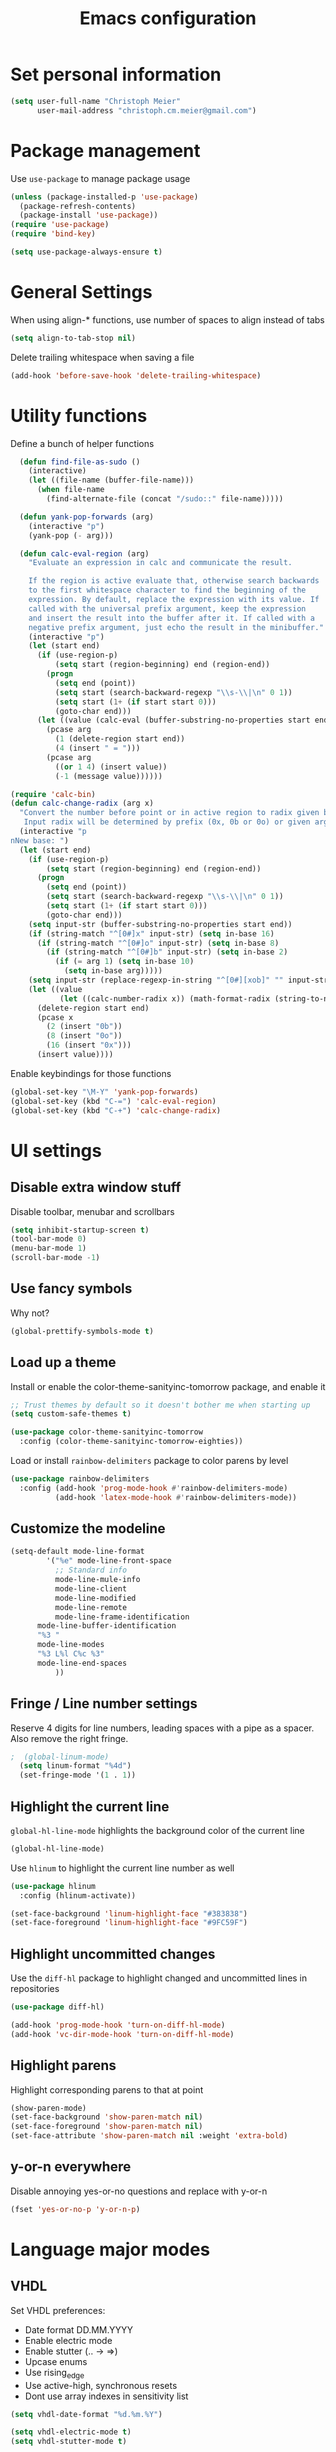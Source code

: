 #+TITLE: Emacs configuration

* Set personal information

#+BEGIN_SRC emacs-lisp
  (setq user-full-name "Christoph Meier"
        user-mail-address "christoph.cm.meier@gmail.com")
#+END_SRC
* Package management

Use =use-package= to manage package usage

#+BEGIN_SRC emacs-lisp
  (unless (package-installed-p 'use-package)
    (package-refresh-contents)
    (package-install 'use-package))
  (require 'use-package)
  (require 'bind-key)

  (setq use-package-always-ensure t)
#+END_SRC
* General Settings
  When using align-* functions, use number of spaces to align instead of tabs

  #+BEGIN_SRC emacs-lisp
    (setq align-to-tab-stop nil)
  #+END_SRC

  Delete trailing whitespace when saving a file

  #+BEGIN_SRC emacs-lisp
    (add-hook 'before-save-hook 'delete-trailing-whitespace)
  #+END_SRC
* Utility functions

Define a bunch of helper functions

#+BEGIN_SRC emacs-lisp
    (defun find-file-as-sudo ()
      (interactive)
      (let ((file-name (buffer-file-name)))
        (when file-name
          (find-alternate-file (concat "/sudo::" file-name)))))

    (defun yank-pop-forwards (arg)
      (interactive "p")
      (yank-pop (- arg)))

    (defun calc-eval-region (arg)
      "Evaluate an expression in calc and communicate the result.

      If the region is active evaluate that, otherwise search backwards
      to the first whitespace character to find the beginning of the
      expression. By default, replace the expression with its value. If
      called with the universal prefix argument, keep the expression
      and insert the result into the buffer after it. If called with a
      negative prefix argument, just echo the result in the minibuffer."
      (interactive "p")
      (let (start end)
        (if (use-region-p)
            (setq start (region-beginning) end (region-end))
          (progn
            (setq end (point))
            (setq start (search-backward-regexp "\\s-\\|\n" 0 1))
            (setq start (1+ (if start start 0)))
            (goto-char end)))
        (let ((value (calc-eval (buffer-substring-no-properties start end))))
          (pcase arg
            (1 (delete-region start end))
            (4 (insert " = ")))
          (pcase arg
            ((or 1 4) (insert value))
            (-1 (message value))))))

  (require 'calc-bin)
  (defun calc-change-radix (arg x)
    "Convert the number before point or in active region to radix given by user.
     Input radix will be determined by prefix (0x, 0b or 0o) or given arg."
    (interactive "p
  nNew base: ")
    (let (start end)
      (if (use-region-p)
          (setq start (region-beginning) end (region-end))
        (progn
          (setq end (point))
          (setq start (search-backward-regexp "\\s-\\|\n" 0 1))
          (setq start (1+ (if start start 0)))
          (goto-char end)))
      (setq input-str (buffer-substring-no-properties start end))
      (if (string-match "^[0#]x" input-str) (setq in-base 16)
        (if (string-match "^[0#]o" input-str) (setq in-base 8)
          (if (string-match "^[0#]b" input-str) (setq in-base 2)
            (if (= arg 1) (setq in-base 10)
              (setq in-base arg)))))
      (setq input-str (replace-regexp-in-string "^[0#][xob]" "" input-str))
      (let ((value
             (let ((calc-number-radix x)) (math-format-radix (string-to-number input-str in-base)))))
        (delete-region start end)
        (pcase x
          (2 (insert "0b"))
          (8 (insert "0o"))
          (16 (insert "0x")))
        (insert value))))
#+END_SRC

Enable keybindings for those functions

#+BEGIN_SRC emacs-lisp
  (global-set-key "\M-Y" 'yank-pop-forwards)
  (global-set-key (kbd "C-=") 'calc-eval-region)
  (global-set-key (kbd "C-+") 'calc-change-radix)
#+END_SRC
* UI settings
** Disable extra window stuff

Disable toolbar, menubar and scrollbars

#+BEGIN_SRC emacs-lisp
  (setq inhibit-startup-screen t)
  (tool-bar-mode 0)
  (menu-bar-mode 1)
  (scroll-bar-mode -1)
#+END_SRC
** Use fancy symbols

Why not?

#+BEGIN_SRC emacs-lisp
  (global-prettify-symbols-mode t)
#+END_SRC
** Load up a theme

Install or enable the color-theme-sanityinc-tomorrow package, and enable it

#+BEGIN_SRC emacs-lisp
  ;; Trust themes by default so it doesn't bother me when starting up
  (setq custom-safe-themes t)

  (use-package color-theme-sanityinc-tomorrow
    :config (color-theme-sanityinc-tomorrow-eighties))
#+END_SRC

Load or install =rainbow-delimiters= package to color parens by level

#+BEGIN_SRC emacs-lisp
  (use-package rainbow-delimiters
    :config (add-hook 'prog-mode-hook #'rainbow-delimiters-mode)
            (add-hook 'latex-mode-hook #'rainbow-delimiters-mode))
#+END_SRC
** Customize the modeline
   #+BEGIN_SRC emacs-lisp
     (setq-default mode-line-format
      	     '("%e" mode-line-front-space
      	       ;; Standard info
      	       mode-line-mule-info
      	       mode-line-client
      	       mode-line-modified
      	       mode-line-remote
      	       mode-line-frame-identification
   	       mode-line-buffer-identification
   	       "%3 "
   	       mode-line-modes
   	       "%3 L%l C%c %3"
   	       mode-line-end-spaces
      	       ))
   #+END_SRC
** Fringe / Line number settings

Reserve 4 digits for line numbers, leading spaces with a pipe
as a spacer. Also remove the right fringe.

#+BEGIN_SRC emacs-lisp
;  (global-linum-mode)
  (setq linum-format "%4d")
  (set-fringe-mode '(1 . 1))
#+END_SRC
** Highlight the current line

=global-hl-line-mode= highlights the background color of the current line

#+BEGIN_SRC emacs-lisp
  (global-hl-line-mode)
#+END_SRC

Use =hlinum= to highlight the current line number as well

#+BEGIN_SRC emacs-lisp
  (use-package hlinum
    :config (hlinum-activate))

  (set-face-background 'linum-highlight-face "#383838")
  (set-face-foreground 'linum-highlight-face "#9FC59F")
#+END_SRC
** Highlight uncommitted changes

Use the =diff-hl= package to highlight changed and uncommitted
lines in repositories

#+BEGIN_SRC emacs-lisp
  (use-package diff-hl)

  (add-hook 'prog-mode-hook 'turn-on-diff-hl-mode)
  (add-hook 'vc-dir-mode-hook 'turn-on-diff-hl-mode)
#+END_SRC
** Highlight parens
Highlight corresponding parens to that at point

#+BEGIN_SRC emacs-lisp
  (show-paren-mode)
  (set-face-background 'show-paren-match nil)
  (set-face-foreground 'show-paren-match nil)
  (set-face-attribute 'show-paren-match nil :weight 'extra-bold)
#+END_SRC
** y-or-n everywhere

Disable annoying yes-or-no questions and replace with y-or-n

#+BEGIN_SRC emacs-lisp
  (fset 'yes-or-no-p 'y-or-n-p)
#+END_SRC
* Language major modes
** VHDL

Set VHDL preferences:
 - Date format DD.MM.YYYY
 - Enable electric mode
 - Enable stutter (.. -> =>)
 - Upcase enums
 - Use rising_edge
 - Use active-high, synchronous resets
 - Dont use array indexes in sensitivity list

#+BEGIN_SRC emacs-lisp
  (setq vhdl-date-format "%d.%m.%Y")

  (setq vhdl-electric-mode t)
  (setq vhdl-stutter-mode t)

  (setq vhdl-upper-case-enum-values t)

  ; Template settings
  (setq vhdl-clock-edge-condition (quote function))
  (setq vhdl-reset-active-high t)
  (setq vhdl-reset-kind (quote sync))

  ; Sensitivity list
  (setq vhdl-array-index-record-field-in-sensitivity-list nil)
#+END_SRC
** Python

Use elpy for python editing. This includes useful command such as C-c C-d, which opens the documentation for the
function at point.

#+BEGIN_SRC emacs-lisp
  (use-package elpy
    :config (elpy-enable))

#+END_SRC


Use pyenv
#+BEGIN_SRC emacs-lisp
  (use-package pyenv-mode
    :init
    (setenv "WORKON_HOME" "D:/ProgramData/Miniconda3/envs")
    :config
    (pyenv-mode))

#+END_SRC


Use iPython as interpreter
#+BEGIN_SRC emacs-lisp
  (setq python-shell-interpreter "ipython"
    python-shell-interpreter-arg "-i")
#+END_SRC
** Latex

Get auctex and enable spellchecking in tex files

#+BEGIN_SRC emacs-lisp
  (use-package tex-site
    :ensure auctex)
  (use-package latex-preview-pane)
  (add-hook 'tex-mode-hook
            #'(lamba () (setq ispell-parser 'tex)))
#+END_SRC

Enable call to Nomenclature first when compiling Latex

#+BEGIN_SRC emacs-lisp
  (eval-after-load "tex"
    '(add-to-list 'TeX-command-list
                  '("Nomenclature" "makeindex %s.nlo -s nomentbl.ist -o %s.nls"
                    (lambda (name command file)
                      (TeX-run-compile name command file)
                      (TeX-process-set-variable file 'TeX-command-next TeX-command-default))
                    nil t :help "Create nomenclature file")))
#+END_SRC

Automatically parse file after writing it

#+BEGIN_SRC emacs-lisp
  (setq TeX-auto-save t)
  (setq TeX-parse-self t)
#+END_SRC

Always use =pdflatex= when compiling Latex documents.

#+BEGIN_SRC emacs-lisp
  (setq TeX-PDF-mode t)
#+END_SRC

Enable math handling and always set the current file as the main one.

#+BEGIN_SRC emacs-lisp
   (add-hook 'LaTeX-mode-hook
            (lambda ()
              (LaTeX-math-mode)
              (setq TeX-master nil)))
#+END_SRC

Set the default PDF reader to SumatraPDF

#+BEGIN_SRC emacs-lisp
  (setq TeX-view-style (quote (("^epsf$" "SumatraPDF.exe %f") ("." "yap -1 %dS %d"))))
#+END_SRC

Setup for Sumatra-Syncview

#+BEGIN_SRC emacs-lisp
  (setq TeX-output-view-style
      (quote
       (("^dvi$" "^pstricks$\\|^pst-\\|^psfrag$" "dvips %d -o && start %f")
        ("^dvi$" "." "yap -1 %dS %d")
        ("^pdf$" "." "SumatraPDF.exe -reuse-instance %o")
        ("^html?$" "." "start %o"))))
#+END_SRC
** Text

Turn on auto-fill for text modes

#+BEGIN_SRC emacs-lisp
  (setq-default fill-column 120)
  (add-hook 'text-mode-hook 'turn-on-auto-fill)
  (setq paragraph-start "\f\\|[ \t]*$\\|[ \t]*[-+*] ")
#+END_SRC
** Tcl
   #+BEGIN_SRC emacs-lisp
     (add-to-list 'auto-mode-alist '("\\.do\\'" . tcl-mode))
     (add-to-list 'auto-mode-alist '("\\.sdc\\'" . tcl-mode))
   #+END_SRC
** Arduino

Install and use =arduino-mode= package

#+BEGIN_SRC emacs-lisp
;;  (use-package arduino-mode)
#+END_SRC
** Web
   #+BEGIN_SRC emacs-lisp
     (use-package web-mode)
   #+END_SRC
** Additional modes

Additional, rarely used modes

#+BEGIN_SRC emacs-lisp
  (use-package dts-mode)
  (use-package csv-mode)
#+END_SRC
* Org-Mode settings
** General
   In general, org-files are placed in the nextcloud to keep them synced across devices

   #+BEGIN_SRC emacs-lisp
     (setq org-directory "~/org")
   #+END_SRC
** Org Agenda & Capture
   Define TODO keywords

   #+BEGIN_SRC emacs-lisp
     (setq org-todo-keywords
	   '((sequence "TODO(t)" "STARTED(s)" "REJECTED(r)" "DONE(d)")))

     (setq org-todo-keyword-faces
	   '(("TODO" . org-warning)
	     ("STARTED" . "green")
	     ("REJECTED" . (:foreground "red" :weight bold))
	     ("DONE" . (:foreground "green" :weight bold))
	     ))
   #+END_SRC

   Set a global key to quickly take notes, todos, etc. Every capture will be stored in ~/org/org.org. See below for some
   information on how to add recurring tasks etc.

   #+BEGIN_SRC emacs-lisp
	       (global-set-key (kbd "C-c c") 'org-capture)

	       (setq org-capture-templates
		     '(("t" "Task" entry (file+headline "~/org.org" "Tasks")
			"* TODO %^{Title}\n  SCHEDULED: %^{Schedule}t\n\n  %?\n\n  %i\n")
		       ("n" "Note" entry (file+headline "~/org.org" "Notes")
			"* Note: %^{Title}\n  %?\n  %i\n")
		       ("s" "Stuff" entry (file+headline "~/org.org" "Stuff")
			"* %^{Title}\n\n  %i\n  %?\n")))
   #+END_SRC

   To add a recurring task, use the task template and add a "repeater". This can be yearly, monthly, weekly, daily and
   hourly, using the y/w/m/d/h letters. To add an earlier reminder, add a second identifier after the repeater.

   #+BEGIN_SRC org
     ** TODO Weekly Status report!
        SCHEDULED: <2017-09-29 Fri +1w -3d>
   #+END_SRC

   Org agenda shows TODO tasks, appointments, etc. It loads this information from the master org-file in
   ~/org.org. C-c a can be used to see this week's overview. To see an overview over all TODOs in that file, use
   C-c t.

   #+BEGIN_SRC emacs-lisp
     (setq org-agenda-files '("~/org.org"))

     (global-set-key (kbd "C-c a") 'org-agenda-list)
     (global-set-key (kbd "C-c t") 'org-todo-list)
   #+END_SRC

** Display preferences

Enable pretty bullets instead of asterisks

#+BEGIN_SRC emacs-lisp
  (use-package org-bullets
    :config   (add-hook 'org-mode-hook
                        (lambda ()
                          (org-bullets-mode t))))
#+END_SRC

Use syntax highlighting in source code blocks and make TAB behave like the corresponding major mode

#+BEGIN_SRC emacs-lisp
  (setq org-src-fontify-natively t)
  (setq org-src-tab-acts-natively t)
#+END_SRC

Use the current window instead of a new one for code editing

#+BEGIN_SRC emacs-lisp
  (setq org-src-window-setup 'current-window)
#+END_SRC
** Exporting

Fix sub/superscripts

#+BEGIN_SRC emacs-lisp
  (setq org-export-with-sub-superscripts '{})
#+END_SRC

Allow =babel= to evaluate code of given languages, don't ask before eval

#+BEGIN_SRC emacs-lisp
  (org-babel-do-load-languages
   'org-babel-load-languages
   '((emacs-lisp . t)
     (dot . t)
     (python . t)
     (matlab . t)
     (makefile . t)
     (gnuplot . t)))

  (setq org-confirm-babel-evaluate nil)
#+END_SRC

Associate the "dot" language with the =graphviz-dot= major mode

#+BEGIN_SRC emacs-lisp
  (use-package graphviz-dot-mode)
  (add-to-list 'org-src-lang-modes '("dot" . graphviz-dot))
#+END_SRC

Enable smart quotes for exporting

#+BEGIN_SRC emacs-lisp
  (setq org-export-with-smart-quotes t)
#+END_SRC

*** Reveal.js

    Enable and configure exporter for reveal.js (presentation framework). This needs internet access.
    For local support, download a copy of the reveal.js source and point org-reveal-root to it

    #+BEGIN_SRC emacs-lisp
      (use-package ox-reveal)

      (setq org-reveal-root "http://cdn.jsdelivr.net/reveal.js/3.0.0/")
      (setq org-reveal-mathjax t)

      (use-package htmlize)
    #+END_SRC
*** HTML

Don't include footer in HTML exports

#+BEGIN_SRC emacs-lisp
  (setq org-html-postamble nil)
#+END_SRC
*** PDF

Enable creation of PDFs with syntax-highlighted code blocks using the =minted= package.
This needs access to shell commands when exporting

#+BEGIN_SRC emacs-lisp
;  (setq org-latex-pdf-process
;        '("pdflatex -shell-escape -interaction nonstopmode -output-directory %o %f"
;          "pdflatex -shell-escape -interaction nonstopmode -output-directory %o %f"
;          "pdflatex -shell-escape -interaction nonstopmode -output-directory %o %f"))
#+END_SRC

Include minted package in Latex exports

#+BEGIN_SRC emacs-lisp
;  (add-to-list 'org-latex-packages-alist '("" "minted"))
;  (setq org-latex-listings 'minted)
#+END_SRC
*** Bootstrap

    Get exporter for Twitter Bootstrap (fancy HTML)

    #+BEGIN_SRC emacs-lisp
      (use-package ox-twbs)
    #+END_SRC
*** Latex
#+BEGIN_SRC emacs-lisp
  (add-to-list 'org-latex-classes
               '("scrreprt"
                 "\\documentclass{scrreprt}"
                 ("\\chapter{%s}" . "\\chapter*{%s}")
                 ("\\section{%s}" . "\\section*{%s}")
                 ("\\subsection{%s}" . "\\subsection*{%s}")
                 ("\\subsubsection{%s}" . "\\subsubsection*{%s}")
                 ("\\paragraph{%s}" . "\\paragraph*{%s}")
                 ("\\subparagraph{%s}" . "\\subparagraph*{%s}")))
#+END_SRC
* Packages
** async
#+BEGIN_SRC emacs-lisp
  (use-package async)
#+END_SRC
** better-shell
   #+BEGIN_SRC emacs-lisp
     (use-package better-shell
         :bind (("C-'" . better-shell-shell)
                ("C-;" . better-shell-remote-open)))
   #+END_SRC
** ido

#+BEGIN_SRC emacs-lisp
  (use-package ido-completing-read+)
  (use-package ido-vertical-mode)
  (use-package flx-ido)

  (setq ido-enable-flex-matching t)
  (setq ido-everywhere t)
  (ido-mode 1)
  (ido-ubiquitous-mode 1)
  (flx-ido-mode 1)
  (setq ido-create-new-buffer 'always)
  (ido-vertical-mode 1)
  (setq ido-vertical-define-keys 'C-n-and-C-p-only)
  (setq ido-use-faces nil)
#+END_SRC
** smex

#+BEGIN_SRC emacs-lisp
  (use-package smex
    :config (smex-initialize))

  (global-set-key (kbd "M-x") 'smex)
  (global-set-key (kbd "M-X") 'smex-major-mode-commands)
#+END_SRC
** COMMENT flyspell

Use flyspell in text buffers

#+BEGIN_SRC emacs-lisp
  (use-package flycheck)
  (use-package flycheck-pos-tip)

  (global-flycheck-mode)

  (with-eval-after-load 'flycheck
    (flycheck-pos-tip-mode))

  (add-hook 'text-mode-hook 'flyspell-mode)
  (add-hook 'prog-mode-hook 'flyspell-prog-mode)
#+END_SRC
** projectile

#+BEGIN_SRC emacs-lisp
  (use-package projectile
    :config (projectile-global-mode))
#+END_SRC
** avy and ace-window

Use =avy= to jump to specific lines or words, use ace-window to switch between windows

#+BEGIN_SRC emacs-lisp
  (use-package avy)

  (global-set-key (kbd "C-c SPC") 'avy-goto-char)
  (global-set-key (kbd "C-c C-SPC") 'avy-goto-line)

  (use-package avy-zap
    :config
    (global-set-key (kbd "M-z") 'avy-zap-to-char-dwim)
    (global-set-key (kbd "M-Z") 'avy-zap-up-to-char-dwim))

  (use-package ace-window)
  (global-set-key (kbd "M-p") 'ace-window)
  (setq aw-keys '(?a ?s ?d ?f ?g ?h ?j ?k ?l))
#+END_SRC
** expand-region

#+BEGIN_SRC emacs-lisp
  (use-package expand-region
    :config (global-set-key (kbd "C-c r") 'er/expand-region))
#+END_SRC
** multiple cursors

#+BEGIN_SRC emacs-lisp
  (use-package multiple-cursors)

  (global-set-key (kbd "C-S-c C-S-c") 'mc/edit-lines)      ;; Add a cursor to each line in an active region

  (global-set-key (kbd "C->") 'mc/mark-next-like-this)     ;; Mark next keyword in buffer
  (global-set-key (kbd "C-<") 'mc/mark-previous-like-this) ;; Mark previous in buffer
  (global-set-key (kbd "C-c m") 'mc/mark-all-like-this)    ;; Mark all keywords in buffer
#+END_SRC
** which key
#+BEGIN_SRC emacs-lisp
  (use-package which-key
    :config (which-key-mode))
#+END_SRC
** yasnippets
#+BEGIN_SRC emacs-lisp
  (use-package yasnippet
    :init
      (yas-global-mode 1))
#+END_SRC
** transfer-sh
   Enables easy uploading of files to transfer.sh

#+BEGIN_SRC emacs-lisp
  (use-package transfer-sh)
#+END_SRC

** undo-tree
   #+BEGIN_SRC emacs-lisp
     (use-package undo-tree
       :init
       (global-undo-tree-mode))
   #+END_SRC
** magit
   #+BEGIN_SRC emacs-lisp
     (use-package magit)
     (global-set-key (kbd "C-x g") 'magit-status)
   #+END_SRC
** gnuplot mode
   #+BEGIN_SRC emacs-lisp
     (use-package gnuplot-mode)
   #+END_SRC
** ebib
   #+BEGIN_SRC emacs-lisp
     (use-package ebib
       :config (setq ebib-bibtex-dialect 'biblatex))
   #+END_SRC

Enable delete-selection-mode

#+BEGIN_SRC emacs-lisp
  (delete-selection-mode 1)
#+END_SRC

#+BEGIN_SRC emacs-lisp
  (global-set-key (kbd "<kp-decimal>") ",")
#+END_SRC

* Additional keybindings

#+BEGIN_SRC emacs-lisp
  (windmove-default-keybindings 'meta)

  (global-set-key (kbd "C-c i") 'imenu)
  (global-set-key [remap dabbrev-expand] 'hippie-expand)
#+END_SRC
* Initial state
   This shows the org agenda for the next 14 days when emacs starts up.

   #+BEGIN_SRC emacs-lisp
     (add-hook 'after-init-hook '(lambda () (org-agenda-list) (delete-other-windows)))
   #+END_SRC
